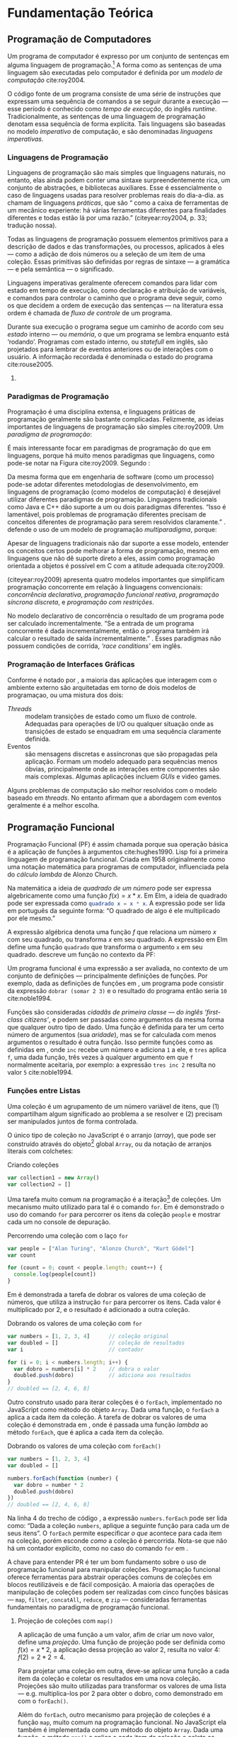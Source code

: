 # -*- ispell-local-dictionary: "portugues"; -*-
* Fundamentação Teórica

** COMMENT Teoria da Computação

   O fenômeno da computação na qual a Ciência da Computação é fundada tem suas
   raízes na teoria da computabilidade que estuda os formalismos na qual pode-se
   expressar algorítimos e seus limites (Gabbrielli, 2010).

   #+ATTR_LATEX: :options [font={\normalfont\itshape},style=nextline]
   - Máquina de Turing :: É um modelo matemático de computação que define uma
        máquina, abstrata, que manipula simbolos em uma tira de fita de acordo
        com uma tabela de regras;
   - Cálculo Lambda :: “Sistema formal que estuda funções recursivas
                       computáveis, no que se refere a teoria da
                       computabilidade”;
   - Tese de Church-Turing :: “Hipótese sobre a natureza de dispositivos
        mecânicos de cálculo, como computadores, e sobre que tipo de algoritmos
        eles podem computar”;
   - Máquina de Turing universal (MTU) :: Concepção de Turing, também conhecido
        como ‘computador com programa armazenado’ (que coloca a ‘tabela de ação’
        --- instruções para a máquina --- na mesma ‘memória’ que os dados de
        entrada) influenciou fortemente /John von Neumann/ na concepção do
        EDVAC, um dos primeiros computadores;
   - Arquitetura de von Neumman :: Primeira descrição publicada --- no artigo
        /First Draft of a Report on the EDVAC/ (Von Neumman, 1945) --- do
        desenho /(design)/ lógico de um ‘computador com programa armazenado’;

*** Notas                                                          :noexport:
    “category theory is the "foundation" for type theory. Here, I would like to
    say something stronger. Category theory is type theory. Conversely, type
    theory is category theory.” — [[https://cs.stackexchange.com/a/3256/47237][StackExchange: Uday Reddy]]

    TODO: Look up
    /Set Theory/ studies operations on mathematical sets. /Relational Algebra/
    de builds on it's concepts to define data abstractions for databases.


** COMMENT Linguagens de Programação
*** História
    Máquina de Turing.
    Arquitetura de von Neumman.
    Instruções de máquina.
    Linguagens de montagem /(Assembly)/.
    Programação imperativa.

    Cálculo Lambda e a Tese de Church-Turing.
    LISP e linguagens funcionais.
    Programação declarativa.


*** Programação Imperativa e a Máquina de Turing
    “[...] ideia de estado de um programa e a computação de um programa como
    sucessivas transformações de estados.” (Melo, 2003)

    Melo (2003) apresenta uma tipologia das linguagens de programação:

    #+ATTR_LATEX: :options [noitemsep,font={\normalfont\itshape}]
    - assertivas
      #+ATTR_LATEX: :options [noitemsep,font={\normalfont\itshape}]
      - imperativas :: C, Pascal, Fortran
      - orientadas a objetos :: C++, Smalltalk
    #+ATTR_LATEX: :options [noitemsep]
    - declarativas
      #+ATTR_LATEX: :options [noitemsep,font={\normalfont\itshape}]
      - funcionais :: LISP, ML, Miranda, Haskell
      - lógicas :: PROLOG, Godel
      - orientadas a satisfações de restrições :: Mozart/OZ, Alice


*** Programação Declarativa e o Cálculo Lambda

*** Semântica de uma Linguagem

*** Sintaxe de uma Linguagem
**** Construtos linguísticos

     “Considerando a computação de um programa como uma máquina de transformação,
     podemos distinguir dois *estados* primordiais do programa: o *estado
     inicial* — quando nenhuma transformação sobre os dados ainda foi realizada —
     e o *estado final*, após todas as transformações realizadas pelo programa.”
     (Melo, 2003, pg.84)

     “Para programas sequenciais, a computação de um programa é, na realidade,
     uma transformação sucessiva de estados.” (Melo, 2003, pg.84)

     Expressões são mecanismos para a transformação de dados, alguns dados de
     entrada são fornecidos e um resultado obtido a partir da computação deles
     (Melo, 2003, pg.84).

     Comandos atuam sobre o fluxo de controle e estados do programa (Melo, 2003,
     pg.84).

     Segundo Sebesta (2003), os critérios de avaliação da linguagem são:
     /legibilidade/, /capacidade de escrita (writability)/, /confiabilidade/, e
     /custo/.
**** Expressões
     formadas por operadores e operandos, uma expressão é qualquer código que dê
     um valor depois de sua redução (ou avaliação). “em linguagens imperativas a
     redução de uma expressão pode modificar o valor de qualquer variável através
     de \emph{efeitos colaterais}” (gabbrielli, 2010).

     “As expressões são os elementos de transformação de dados em um programa: a
     partir de valores, uma transformação é aplicada e um valor resultado é
     produzido.” (Melo, 2003, pg. 84).

     “\textelp{} quando uma expressão que contém uma aplicação de função [],
     algumas operações internas à função podem acarretar mudanças no estado do
     programa.” (Melo, 2003, pg. 89).

**** Comandos
     Ao contrário das expressões, comandos nem sempre dá um valor ao ser
     avaliado.

     #+ATTR_LATEX: :options [font={\normalfont\itshape},style=nextline]
     - Atribuição :: Valores, variáveis e armazenamento na memória.
     - Comandos de controle explícito :: Comandos que decidem o caminho de
          execução do programa, dentre os vários possíveis:
          1. comandos compostos (blocos /begin...end/, /.../, etc)
          2. comando /goto/;
          3. e outros, como /break/, /continue/, /return/, e exceções (comandos
             mais elaborados para controle de sequência).
     - Comandos Condicionais :: /if...else/, /switch...case/;
     - Comandos Iterativos :: Unbounded (/while/, /do...while/) and bounded
          iteration (/for/, /foreach/, /for...in/);
     - Programação Estruturada :: A rejeição do comando /GOTO/ (Dijkstra, 1968)
          e o surgimento do conceito de /‘paradigmas de programação’/;
     - Recursão :: Na busca por linguagens /turing-equivalentes/, a recursão
                   pode ser pensada como uma alternativa aos comandos de
                   iteração.


*** Notas                                                          :noexport:
    “Some languages are discovered and some languages are invented. Some
    languages feel like a force of nature, and others feel like they are bolted
    together in a garage.” [[https://www.youtube.com/watch?v=bmFKEewRRQg][Rob Martin - Teaching functional programming to noobs]]

    | Turing Machine    |   |   |   |   |
    |-------------------+---+---+---+---|
    | von Neumman Arch. |   |   |   |   |
    | Assembly Langs.   |   |   |   |   |
    | Lambda Calculus   |   |   |   |   |

** Programação de Computadores
   # programa de computador
   # linguagem de programação
   # -> modelo de computação
   Um programa de computador é expresso por um conjunto de sentenças em alguma
   linguagem de programação.[fn:statement] A forma como as sentenças de uma
   linguagem são executadas pelo computador é definida por um /modelo de
   computação/ cite:roy2004.

   # Um programa de computador constitui de um conjunto de sentenças em alguma
   # linguagem de programação que são executadas pelo computador.[fn:statement]
   # Uma linguagem, assim como a forma em que suas sentenças são executadas, é
   # definida por um /modelo de computação/ cite:roy2004.

   # O código fonte de programas são tradicionalmente escritos como uma série de
   # instruções que expressam uma sequencia de comandos a se seguir durante o
   # /tempo de execução/ — /runtime/ em inglês.

   # As instruções de um programa tradicionalmente expressão uma sequência de
   # comandos a se seguir durante o /tempo de execução/ — /runtime/ em inglês.

   # Programas são tradicionalmente escritos de forma que suas instruções no
   # código fonte expressam uma sequência de comandos a se seguir durante a
   # execução — esse período é conhecido como /tempo de execução/, do inglês
   # /runtime/.

   # sequência
   # tradicionalmente explícita
   # -> tempo de execução
   # -> linguagem imperativa
   O código fonte de um programa consiste de uma série de instruções que
   expressam uma sequência de comandos a se seguir durante a execução — esse
   período é conhecido como /tempo de execução/, do inglês /runtime/.
   Tradicionalmente, as sentenças de uma linguagem de programação denotam essa
   sequência de forma explícita. Tais linguagens são baseadas no modelo
   /imperativo/ de computação, e são denominadas /linguagens imperativas/.

   # Na
   # Seção [[sec:langs]] é discutida a influência do modelo imperativo na maioria
   # das linguagens de programação utilizadas atualmente.
   # denota, indica, revela, exprimi,

   # Tais linguagens são baseadas no modelo /imperativo/ de computação, e ao
   # longo dos anos elas têm sido muito influenciadas pelo modelo imperativo.

   # Expressar explicitamente uma sequência de instruções é uma característica
   # muito comum de linguagens que utilizam o modelo /imperativo/ de computação.
   # Nesse modelo as sentenças da linguagem denota uma sequência explícita de
   # instruções.

   # Durante sua execução[fn:runtime] o programa segue um caminho de acordo com
   # seu /estado/ interno — ou /memória/, o que um programa se lembra enquanto
   # está ‘rodando’. Programas com estado interno, ou /statefull/ em inglês, são
   # projetados para lembrar de eventos anteriores ou de interações com o usuário.
   # A informação recordada é denominada o estado do programa cite:rouse2005.

   # A programação de um computador é um processo que engloba conceitos e técnicas
   # para criação de programas. Antes de discutir conceitos e técnicas de
   # programação, é importante entender algumas propriedades e o comportamento do
   # que se procura construir: o programa de computador.

   # Tal comportamento é definido em termos do que o programa se lembra, sua
   # /memória/ ou /estado/, e do caminho a se seguir em tempo de execução —
   # /‘runtime’/ em inglês.

   # O comportamento de um programa muda de acordo com seu /estado/ interno — ou
   # /memória/, o que um programa se lembra enquanto está ‘rodando’. Seu estado
   # interno define o caminho a se seguir em tempo de execução — /‘runtime’/ em
   # inglês.

   # “Declarative programming is a non-imperative style of programming in which
   # programs describe their desired results without explicitly listing commands
   # or steps that must be performed.”

   # deixar isso para o final da seção sobre programação imperativa
   # Há também o modelo /declarativo/ de computação, em que programas descrevem os
   # resultados desejados sem listar explicitamente os comandos ou passos a serem
   # realizados.

   # O modelo imperativo de computação é o mais utilizado em livros acadêmicos e
   # manuais de programação. Portanto, explicações detalhadas desse modelo são
   # omitidas, e uma breve revisão histórica é dada na seção XXX. O modelo
   # declarativo é descrito na seção XXX, e as principais diferenças do modelo
   # imperativo são ressaltadas.

   # A maioria das linguagens de programação utilizam o modelo /imperativo/…

   # O programador escreve uma sequência de passos ou instruções a serem
   # executadas pelo computador.

   # O programador escreve uma /sequência/ de passos que expressão /como/ o programa
   # se comportará durante a execução.

   # deixar a relação entre programação imperativa e a arquitetura de von newman
   # para fim
   # Turing machine, von Newman machine
   # Desde o formalismo da /Máquina de Turing/ em citeyear:turing1937, 

*** Linguagens de Programação
    <<sec:langs>>

    Linguagens de programação são mais simples que linguagens naturais, no
    entanto, elas ainda podem conter uma sintaxe surpreendentemente rica, um
    conjunto de abstrações, e bibliotecas auxiliares. Esse é essencialmente o
    caso de linguagens usadas para resolver problemas reais do dia-a-dia.
    \citeauthoronline{roy2004} as chamam de linguagens /práticas/, que são
    “\textelp{} como a caixa de ferramentas de um mecânico experiente: há várias
    ferramentas diferentes para finalidades diferentes e todas estão lá por uma
    razão.” (citeyear:roy2004, p. 33; tradução nossa).

    # A maioria das linguagens utilizadas atualmente possuem várias ferramentas
    # influênciadas pelo modelo imperativo de computação.
    # Para entender o por que, é preciso entender exatamente o que o modelo
    # imperativo.
    # imperativo -> com estado
    # computador com programa armazenado -> máquina de Turing.

    # Linguagens de programação imperativas incluem sentenças para manipulação
    # de memória/estado, e para controlar o caminho que o programa deve seguir.

    Todas as linguagens de programação possuem elementos primitivos para a
    descrição de dados e das transformações, ou processos, aplicados à eles —
    como a adição de dois números ou a seleção de um item de uma coleção. Essas
    primitivas são definidas por regras de sintaxe — a gramática — e pela
    semântica — o significado.

    # dados
    # processos
    # -> sintaxe
    # -> semântica
    Linguagens imperativas geralmente oferecem comandos para lidar com estado em
    tempo de execução, como declaração e atribuição de variáveis, e comandos
    para controlar o caminho que o programa deve seguir, como os que decidem a
    ordem de execução das sentenças — na literatura essa ordem é chamada de
    /fluxo de controle/ de um programa.
    # linguagens de programação onipresentes no desenvolvimento de software em
    # larga escala.

    # -> estado
    # Começar com programas com estado /stateful/ e sem estado /stateless/.
    Durante sua execução o programa segue um caminho de acordo com seu /estado/
    interno — ou /memória/, o que um programa se lembra enquanto está ‘rodando’.
    Programas com estado interno, ou /statefull/ em inglês, são projetados para
    lembrar de eventos anteriores ou de interações com o usuário. A informação
    recordada é denominada o estado do programa cite:rouse2005.
    # Terminar com tempo de execução

    # O /estado/ da qual \citeauthoronline{edwards2009} se refere consiste das
    # informações que o programa se lembra — sua memória interna.

    # state + control flow => complexity
    # 
    # A especificação desnecessária da sequência de execução — a ordem em que as
    # coisas acontecem, e o uso indiscriminado de estado já formam apontadas
    # como algumas das principais causas de complexidade em sistemas
    # contemporâneos cite:moseley2006. Expressar explicitamente uma ordem é
    # típico do modelo /imperativo/ de programação, comum em linguagens
    # procedurais e orientadas a objetos.

    # “All programming languages have some primitive building blocks for the
    # description of data and the processes or transformations applied to them
    # (like the addition of two numbers or the selection of an item from a
    # collection). These primitives are defined by syntactic and semantic rules
    # which describe their structure and meaning respectively.” - Wikipedia:
    # [[https://en.wikipedia.org/wiki/Programming_language#Elements][Programming Languages]]

    # “This section sets the stage for the rest of the book by explaining how we
    # will present the syntax (‘grammar’) and semantics (‘meaning’) of practical
    # pro- gramming languages. With this foundation we will be ready to present
    # the first computation model of the book, namely the declarative computation
    # model.” cite:roy2004 p. 33.

**** COMMENT Modelo Imperativo de Programação
   # A execução em série delas caracteriza o modelo /imperativo/ de computação,
   # em que as sentenças de uma linguagem expressam uma sequência de instruções.
   # que podem acarretar na alteração do estado interno de um programa em
   # execução. troquei ‘operações’ por ‘comandos’

     # Passos -> comandos, atribuição
     Em linguagens de programação imperativas um programa é descrito em termos de
     comandos a serem efetuados pelo computador, de maneira semelhante ao que o
     modo imperativo em linguagens naturais expressão comandos.

     Um programador, ao utilizar uma linguagem de programação imperativa, escreve
     uma sentença que expressa um comando a ser efetuado pelo computador. Um
     interlocutor, ao utilizar uma linguagem natural, escreve uma sentença que
     expressa um comando a ser seguido pelo recipiente???

  # imperativas, onde os problemas de sequência imprevisível é inerente, como é
  # observado por \citeauthoronline{edwards2009} (citeyear:edwards2009).

     # estruturas de controle, fluxo de controle,
     # comandos, fluxo  -> programação imperativa
     /Declaração/ de variáveis e /atribuição/ de valores são dois comandos
     típicos de linguagens imperativas. Outros comandos incluem:

    - comandos de controle explícito: que decidem o caminho de execução do
      programa, dentre os vários possíveis:
      1. comando /goto/;
      2. comandos compostos (blocos /begin...end/, /.../, etc)
      3. e outros, como /break/, /continue/, /return/, e exceções (comandos
         mais elaborados para controle de sequência).
    - comandos condicionais: /if...else/, /switch...case/;
    - comandos iterativos: unbounded (/while/, /do...while/) and bounded
      iteration (/for/, /foreach/, /for...in/).

    # Linguagem natural imperativa, receita de Blackheath2016

    # abstração de comandos em procedimentos -> programação procedural
    # procedimento: constitui em uma série de passos computacionais a serem
    # efetuados.

    Motivações e Fundamentos da Programação Imperativa:

    # “Since the basic ideas of imperative programming are both conceptually
    # familiar and directly embodied in the hardware, most computer languages are
    # in the imperative style.” [[https://en.wikipedia.org/wiki/Imperative_programming][Wikipedia: Imperative Programming]]

    # A ideia de um programa representado como uma sequência de comandos remete a
    # arquitetura de von Neumman, que descreve o primeiro computador eletrônico…

    Há também o modelo /declarativo/ de computação, em que programas descrevem
    os resultados desejados sem listar explicitamente os comandos ou passos a
    serem realizados.

*** COMMENT Estilo Declarativo de Programação
    # “Why declarative programming is important” cite:roy2004 p. 113-114

    # “Stateless and stateful programming are often called declarative and
    # imperative programming, respectively. The latter terms are not quite right,
    # but tradition has kept their use.” cite:roy2004 p. 415.

    # “Stateless and stateful programming are often called declarative and
    # imperative programming, respectively. The latter terms are not quite right,
    # but tradition has kept their use.” cite:roy2004 p. 415.

   # “The real problem is that ‘declarative’ is not an absolute property, but a
   # matter of degree.” \cite[p. 415]{roy2004}. Fortran é declarativo, já que
   # permite o uso de expressões aritméticas… “linguagens têm se tornadas mais
   # declarativas ao longo dos anos”.

   # A principal diferença entre o modelo declarativo e o imperativo é que nesse o
   # controle da ordem de computações é explícito na linguagem.

   # A enfase no controle explícito da ordem de computações distingue uma
   # linguagem imperativa de uma linguagem declarativa de programação.

   # “The emphasis on explicit control flow distinguishes an imperative
   # programming language from a declarative programming language.” — Wikipedia:
   # [[https://en.wikipedia.org/wiki/Control_flow][Control Flow]].

   # “The language Fortran, developed in the late 1950's, was the
   # first mainstream language that allowed writing arithmetic expressions in a
   # syntax that resembles mathematical notation [13]. Compared to assembly
   # language this is definitely declarative!”

*** Paradigmas de Programação
    # rejeição do goto -> programação estruturada.
    # surgimento da ideia de ‘paradigmas de programação’ fonte??

    # programação orientada a objetos.   

   Programação é uma disciplina extensa, e linguagens práticas de programação
   geralmente são bastante complicadas. Felizmente, as ideias importantes de
   linguagens de programação são simples cite:roy2009. Um /paradigma de
   programação/:

   #+BEGIN_EXPORT latex
   \begin{citacao}
     \textelp{} é uma abordagem para a programação de um computador baseada em uma
     teoria matemática ou um conjunto coerente de princípios. \cite[p.~10; tradução
     nossa]{roy2009}
   \end{citacao}
   #+END_EXPORT

   #   Um paradigma é um conjunto de conceitos de programação…
   #
   #   Um modelo de programação compreende um conjunto de conceitos organizados de
   #   forma integrada.
   #
   #   “Each paradigm supports a set of concepts that makes it the best for a
   #   certain kind of problem.”

   É mais interessante focar em paradigmas de programação do que em linguagens,
   porque há muito menos paradigmas que linguagens, como pode-se notar na Figura
   \ref{img:LangsParadigmsConcepts} cite:roy2009. Segundo
   \citeauthoronline{roy2009}:

   #+BEGIN_EXPORT latex
   \begin{citacao}
     Os conceitos são os elementos primitivos básicos usados para construir os
     paradigmas. Muitas vezes dois paradigmas que parecem muitos diferentes (por
     exemplo, programação funcional e programação orientada a objetos) diferem por
     apenas um conceito. \cite[p.~13; tradução nossa]{roy2009}
   \end{citacao}
   #+END_EXPORT

   #+BEGIN_EXPORT latex
   \begin{figure}[htb]
     \centering
     \caption{
       \label{img:LangsParadigmsConcepts}
       Linguagens, paradigmas, e conceitos de programação.
     }
     \includegraphics[width=12cm]{./img/VanRoy2009_languages_paradigms_and_concepts.jpeg}
     \legend{Fonte: \citeauthor{roy2009}, \citeyear{roy2009}, p.~12.}
   \end{figure}
   #+END_EXPORT

   # “Just as software engineering (as a process) is defined by differing
   # methodologies, so the programming languages (as models of computation) are
   # defined by differing paradigms.” ([[https://en.wikipedia.org/wiki/Programming_paradigm][Wikipedia]]).

   Da mesma forma que em engenharia de software (como um processo) pode-se
   adotar diferentes metodologias de desenvolvimento, em linguagens de
   programação (como modelos de computação) é desejável utilizar diferentes
   paradigmas de programação. Linguagens tradicionais como Java e C++ dão
   suporte a um ou dois paradigmas diferentes. “Isso é lamentável, pois
   problemas de programação diferentes precisam de conceitos diferentes de
   programação para serem resolvidos claramente.” \cite[p. 10]{roy2009}.
   \citeauthoronline{roy2009} defende o uso de um modelo de programação
   /multiparadigma/, porque:

   #+BEGIN_EXPORT latex
   \begin{citacao}
     Idealmente, uma linguagem deveria dar suporte a vários conceitos de forma bem
     integrada, para que o programador possa escolher os conceitos certos sempre
     que forem necessários, sem que um complique o outro. (\citeyear{roy2009},
     p.~10; tradução nossa)
   \end{citacao}
   #+END_EXPORT

   Apesar de linguagens tradicionais não dar suporte a esse modelo, entender os
   conceitos certos pode melhorar a forma de programação, mesmo em linguagens
   que não dê suporte direto a eles, assim como programação orientada a objetos
   é possível em C com a atitude adequada cite:roy2009.

   \citeauthoronline{roy2009} (citeyear:roy2009) apresenta quatro modelos
   importantes que simplificam programação concorrente em relação à linguagens
   convencionais: /concorrência declarativa/, /programação funcional reativa/,
   /programação síncrona discreta/, e /programação com restrições/.

   No modelo declarativo de concorrência o resultado de um programa pode ser
   calculado incrementalmente. “Se a entrada de um programa concorrente é dada
   incrementalmente, então o programa também irá calcular o resultado de saída
   incrementalmente.” \cite[p.~238; tradução nossa]{roy2004}. Esses paradigmas
   não possuem condições de corrida, /‘race conditions’/ em inglês.

#   \citeonline{roy2009} apresenta quatro paradigmas importantes de programação
#   concorrente (que não possuem não-determinismo observável).

#   Comentar mudança de paradigma (/paradigm shifting/).

 #  \citeonline{roy2009} mostra duas propriedades importantes dos paradigmas: se
 #  eles possuem ou não /não-determinismo observável/ e o quanto eles dão suporte
 #  a /estado/.

*** Programação de Interfaces Gráficas
    # Programação Concorrente
    # “The real world is concurrent: it consists of activities that evolve
    # independently.” \cite[p.~25; tradução nossa]{roy2009}

    # “We would like our program to have several independent activities, each of
    # which executes at its own pace. This is called concurrency. There should be
    # no interference between the activities, unless the programmer decides that
    # they need to communicate. This is how the real world works outside of the
    # system. We would like to be able to do this inside the system as well.”
    # \cite[p. 16-17]{roy2004}.

    # “What happens if an operation tries to use a variable that is not yet bound?
    # From a purely aesthetic point of view, it would be nice if the operation
    # would simply wait. Perhaps some other thread will bind the variable, and
    # then the operation can continue. This civilized behavior is known as
    # /dataflow/.” \cite[p. 17]{roy2004}.

    # “Concurrency is essential for programs that interact with their environment,
    # e.g., for agents, GUI programming, OS interaction, and so forth.”
    # cite:roy2009.

    # “Concurrency also lets a program be organized into parts that execute
    # independently and interact only when needed, i.e., client/server and
    # producer/consumer programs. This is an important software engineering
    # property.” \cite[p.~237; tradução nossa]{roy2004}

    # “Concurrent programming is much easier with the declarative concurrent
    # paradigm, in which all programs are deterministic.”
    # \cite[p.~14; tradução nossa]{roy2009}

    # “Discrete synchronous programming is best for reactive problems, i.e.,
    # problems that consist of reactions to sequences of external events.”
    # \cite[p.~10; tradução nossa]{roy2009}

    # Paradigm summaries ([[https://en.wikipedia.org/wiki/Comparison_of_multi-paradigm_programming_languages][Wikipedia]]):
    # - /Concurrent Programming/: have language constructs for concurrency, these
    #   may involve multi-threading, support for distributed computing, message
    #   passing, shared resources (including shared memory), or futures;
    #   - /Actor Programming/: concurrent computation with actors that make local
    #     decisions in response to the environment (capable of selfish or
    #     competitive behavior);
    # - /Dataflow Programming/: forced recalculation of formulas when data values
    #   change (e.g. spreadsheets);
    # - /Declarative programming/: describes actions (e.g. HTML describes a page
    #   but not how to actually display it);
    # - /Functional programming/: uses evaluation of mathematical functions and
    #   avoids state and mutable data;
    # - /Imperative programming/: explicit statements that change a program state;

    Conforme é notado por \citeonline{blackheath2016}, a maioria das aplicações
    que interagem com o ambiente externo são arquitetadas em torno de dois
    modelos de programaçao, ou uma mistura dos dois:

    - /Threads/ :: modelam transições de estado como um fluxo de controle.
                   Adequadas para operações de I/O ou qualquer situação onde as
                   transições de estado se enquadram em uma sequência claramente
                   definida.
    - Eventos :: são mensagens discretas e assíncronas que são propagadas pela
                 aplicação. Formam um modelo adequado para sequências menos
                 óbvias, principalmente onde as interações entre componentes são
                 mais complexas. Algumas aplicações incluem /GUIs/ e video
                 games.

    Alguns problemas de computação são melhor resolvidos com o modelo baseado
    em /threads/. No entanto \citeonline{blackheath2016} afirmam que a
    abordagem com eventos geralmente é a melhor escolha.

    # “Threads allow you to express sequence; events allow you to express
    # dependency. In different situations, both are needed. A lot of problems come
    # from trying to express dependency with threads, or sequences with events.”
    # \cite[p. 16]{blackheath2016}

    #  Destacamos (entre eles, destacam-se o) /gerenciamento de partes
    #  independentes/ (concorrência) e controle de estado em programas de
    #  computador. Em interfaces gráficas a coordenação apropriada das partes — por
    #  exemplo, usuário e tela do computador —
    #

     # - memory leaks: forgot to unregister from event, ops;
     # - race conditions;
     # - callback hell;
     # - complex state machines: where does my code goes next?
     # - disjointed error handling: error handling on five difference places;

     # evento é um momento em que uma interação acontece

  # Uma das dificuldades no desenvolvimento de interfaces gráficas é o /design/ de
  # interações, um dos objetos de pesquisa da área interdisciplinar de Interação
  # Humano-computador — IHC, que estuda fatores humanos, ciência cognitiva, e
  # ergonomia de interfaces cite:myers1994. Embora sejam aspectos muito
  # importantes, eles não nos concernem.

  # O avanço da tecnologia permite formas inovadores de interação — p. ex.,
  # /Kinect/. Consequentemente, as aplicações modernas estão cada vez mais
  # interativas e complexas.

    # A criação de objetos na maioria das linguagens se dão através de classes
    # construtoras. Em JavaScript a criação de objetos se dá através da extensão
    # de protótipos.

*** COMMENT Programação Orientada a Eventos
    “When designing a software system, it is common to encounter the same
    problems over and over again. The design pattern approach explicitly
    recognizes this and proposes solutions to these problems. A design pattern
    is a technique that solves one of these common problems.” cite:roy2004 p. 540.

    \citeonline{blackheath2016} relatam que antes da descrição do /Observer
    Pattern/ cite:gamma1995, caso fosse desejado propagar um valor de uma parte
    do código a outra, era necessário chamar todos os lugares onde tal valor ia
    ser usado. Os autores explicam que os /produtores/ — partes que propagam
    valores — tinham uma dependência em seus /consumidores/ — partes que
    precisam dos valores. Como pode ser observado em
    \ref{code:producerDependsOnConsumer}, a caixa de verificação
    ~AcordoDeTermos~ possui uma dependência no ~botaoCadastrar~, que precisa ser
    desabilitado se a caixa de verificação não estiver marcada.

    #+label: code:producerDependsOnConsumer
    #+caption: Produtor de dados que depende do consumidor
    #+BEGIN_SRC js
    class AcordoDeTermos {                       // produtor de dados
      propagarEstado() {
        var termoAceito = this.estaMarcado()
        botaoCadastrar.setEnabled(termoAceito)   // consumidor
      }
    }
    #+END_SRC

    Caso seja necessário adicionar um novo consumidor ao evento, também é
    preciso fazer o produtor chamar o consumidor, como pode ser notado em
    \ref{code:addingConsumer}. Reutilizar uma parte do código que produz eventos
    é um pouco trabalhoso, por estar interligada ao resto do programa — como
    acontece com a caixa de verificação ~AcordoDeTermos~.
    \citeauthoronline{blackheath2016} ressaltam que “a ideia de uma caixa de
    listagem como um componente de software reutilizável não funciona muito bem
    se ela precisa saber com antecedência quais são seus consumidores”
    (\citeyear{blackheath2016}, pg. 7, tradução nossa).

    #+label: code:addingConsumer
    #+caption: Adicionando um novo consumidor
    #+BEGIN_SRC js
    class AcordoDeTermos {                       // produtor de dados
      propagarEstado() {
        var termoAceito = this.estaMarcado()
        botaoCadastrar.setEnabled(termoAceito)
        formCadastro.setValid(termoAceito)       // novo consumidor
      }
    }
    #+END_SRC
 
    O /Observer Pattern/ permite que algum evento de interesse possa ser
    /observado/. Um consumidor pode ser registrado com o produtor, e a partir de
    então passa a ser chamado de volta[fn:callbackOrigin] sempre que um evento
    ocorrer. Para interromper a observação, o registro do consumidor com o
    produtor pode ser removido cite:blackheath2016.

    # descrever correspondência entre os padrões Observer e Iterator
    # https://www.youtube.com/watch?v=dwP1TNXE6fc
    # https://www.youtube.com/watch?v=yEeDbHvg1vQ

**** Anotações                                                     :noexport:
   #+caption: Consumidor verifica produtor periodicamente
   #+BEGIN_SRC js
   class FormPesquisarPassagem {
     constructor() {
       this.form = document.getElementById("formPesquisarPassagem")
       this.campoDataPartida = this.form.elements["dataPartida"]
       this.campoDataRetorno = this.form.elements["dataRetorno"]
       this.botaoPesquisar   = this.form.elements["pesquisar"]

       // periodicamente o consumidor verifica os produtores por valores
       // atualizados
       window.setInterval(this.atualizar, 1000)
     }

     atualizar() {
       // pega os valores atuais para as datas
       var dataDePartida = this.campoDataPartida.value
       var dataDeRetorno = this.campoDataRetorno.value

       // se a data de partida for posterior a data de retorno
       if (dataDePartida > dataDeRetorno) {
         this.botaoPesquisar.disabled = true // desabilita o botão de pesquisar
       }
     }
   }
   #+END_SRC

   #+BEGIN_SRC js
   class FormCadastro {
     constructor() {
       this.form = document.getElementById("cadastro")
       this.campoDataNascimento = this.form.elements["dataNascimento"]
       this.botaoCadastrar      = this.form.elements["cadastrar"]

       // periodicamente o consumidor verifica o produtor por valores atualizados
       window.setInterval(this.atualizar, 1000)
     }

     atualizar() {
       // pega o valor atual para a data de nascimento
       var dataNascimento = this.campoDataNascimento.value

       // se idade for menor de 18 anos
       if (this.maiorDe18(dataNascimento)) {
         this.botaoCadastrar.disabled = true // desabilita o botão de cadastrar
       }
     }

     maiorDe18(dataNascimento) {/*...*/}
   }
   #+END_SRC

   #+caption: Adicionando 
   #+BEGIN_SRC js
   class FormCadastro {
     constructor() {
       this.campoEmail     = new TextField("email")
       this.mensagemDeErro = new FormFieldError()

       // periodicamente atualiza o formulário
       window.setInterval(this.atualizar, 1000)
     }

     atualizar() {
       var email = this.campoEmail.value // pega o valor do campo de email

       if (this.validarEmail(email) === false) { // caso o email seja inválido
         showFormFieldError(email) // propaga o valor de 'email' para o componente
                                   // que mostra o erro na tela
       }
     }

     validarEmail(email) {/*...*/}
   }

   showFormFieldError(value) {
     window.alert("O valor " + value + " é inválido.")
   }

   #+END_SRC

*** COMMENT Anotações
   # Apresentar a definição de “paradigma de programação”.
   # Falar sobre o trabalho do Peter Van Roy, Paradigms for Dummies de 2009.
   # FAZER: enumerar os conceitos necessários para programação de IGdU.
   # Explicar os conceitos básicos de programação, como apresentados por Van Roy.
   # FAZER: decidir onde trocar o termo “paradigma” por “modelo”
   # Apresentar os paradigmas que incorporam os conceitos explicados.
   # TALVEZ eu devesse explicar tudo da forma comum, e deixar esta linha de
   # raciocínio para as considerações finais. Isso vai permitir que o texto
   # fique coeso, com referencial teórico enchugado. Vou precisar apenas citar
   # os trabalhos que apontam para os paradigmas de interesse.

    “Note que todos esses aspectos relacionados à avaliação das expressões devem
    ser conhecidos pelo programador para o uso adequado da linguagem.” (Melo,
    2003, pg. 90).

    “Abstração é o princípio pelo qual nos concentramos nos aspectos essenciais
    de um problema em vez de seus detalhes.” (Melo, 2003, pg. 103).

    “[…] encapsulamento foi inicialmente definido por D. Parnas [30]. […]
    reutilização pode ser vista em [47].” (Melo, 2003, pg. 124).

    “[…] parametrização Goguen em [21].” (Melo, 2003, pg. 124).

    “We could say that all programs are fundamentally state machines. But code
    written in a traditional state-machine style tends to be unreadable and
    brittle. […]. It also tends to be extremely efficient, which is the usual
    excuse for using this style.” — cite:blackheath2016

    “We argue that all programs are state machines, and state machines are
    inherently difficult to reason about, and this is why programming is
    difficult.” — cite:blackheath2016

**** Quotes
     “More is not better (or worse) than less, just different.” — The paradigm
     paradox (Van Roy, 2009). Probably talking about expressiveness.

**** Imperative Programming
***** Procedures
      “Procedural abstraction. Any statement can be made into a procedure by
      putting it inside a procedure declaration. This is called procedural
      abstrac- tion. We also say that the statement is abstracted into a
      procedure.” — cite:roy2004 pg. 61
      “free identifiers” + “static scoping”.

      “Procedural abstraction and static scoping together form one of the most
      powerful tools presented in this book.” — cite:roy2004 pg. 

** Programação Funcional
   Programação Funcional (PF) é assim chamada porque sua operação básica é a
   aplicação de funções à argumentos cite:hughes1990. Lisp foi a primeira
   linguagem de programação funcional. Criada em 1958 originalmente como uma
   notação matemática para programas de computador, influenciada pela do
   /cálculo lambda/ de Alonzo Church.

   Na matemática a ideia de /quadrado de um número/ pode ser expressa
   algebricamente como uma função $f(x)=x*x$. Em Elm, a ideia de quadrado
   pode ser expressada como \mintinline{elm}{quadrado x = x * x}. A expressão
   pode ser lida em português da seguinte forma: “O quadrado de algo é ele
   multiplicado por ele mesmo.”

   A expressão algébrica denota uma função $f$ que relaciona um número $x$ com
   seu quadrado, ou transforma $x$ em seu quadrado. A expressão em Elm define
   uma função ~quadrado~ que transforma o argumento ~x~ em seu quadrado.
   \citeauthoronline{roy2009} descreve um função no contexto da PF:

   #+BEGIN_EXPORT latex
   \begin{citacao}
     Functions are mathematical functions: when called with the same arguments,
     they always give the same results. Functions do not change. In the real world,
     things are different. There are few real-world entities that have the timeless
     behavior of functions. Organisms grow and learn. When the same stimulus is
     given to an organism at different times, the reaction will usually be
     different. \cite[p. 26]{roy2009}
   \end{citacao}
   #+END_EXPORT

   Um programa funcional é uma expressão a ser avaliada, no contexto de um
   conjunto de definições — principalmente definições de funções. Por exemplo,
   dada as definições de funções em \ref{code:programfnDefinitions}, um programa
   pode consistir da expressão ~dobrar (somar 2 3)~ e o resultado do programa
   então seria ~10~ cite:noble1994.

   #+BEGIN_EXPORT latex
   \begin{listing}[H]
     \centering
     \caption{\label{code:programfnDefinitions}Definição das funções \texttt{somar}
       e \texttt{dobrar}.}
     \begin{minted}[
       baselinestretch=1.2,
       linenos=false,
       mathescape]
       {elm}
       somar x y = x + y
       dobrar z = 2 * z
     \end{minted}
     \legend{Fonte: Adaptado de \citeauthoronline{noble1994} (\citeyear{noble1994}).}
   \end{listing}
   #+END_EXPORT

   Funções são consideradas /cidadãs de primeira classe — do inglês ‘first-class
   citizens’/, e podem ser passadas como argumentos da mesma forma que qualquer
   outro tipo de dado. Uma função é definida para ter um certo número de
   argumentos (sua /aridade/), mas se for calculada com menos argumentos o
   resultado é outra função. Isso permite funções como as definidas em
   \ref{code:currying}, onde ~inc~ recebe um número e adiciona ~1~ a ele, e
   ~tres~ aplica ~f~, uma dada função, três vezes à qualquer argumento em que
   ~f~ normalmente aceitaria, por exemplo: a expressão ~tres inc 2~ resulta no
   valor ~5~ cite:noble1994.

   #+BEGIN_EXPORT latex
   \begin{listing}[H]
     \centering
     \caption{\label{code:currying}\emph{Currying}.}
     \begin{minted}[
       linenos=false]
       {elm}
       inc = somar 1
       tres f = f >> f >> f >>
     \end{minted}
     \legend{Fonte: Adaptado de \citeauthoronline{noble1994} (\citeyear{noble1994}).}
   \end{listing}
   #+END_EXPORT

   # Noble investiga soluções de entrada e saída (I/O) para linguagens funcionais
   # usando estudos de caso.
#   “Historically, functional languages have been viewed as slow to execute and
#   memory-hungry. In recent years they have begun to catch up with imperative
#   languages in terms of execution speed and memory usage and it is hoped that
#   we will continue to see improvement.” cite:noble1994 pg. 3.
#
#   “Graphical user interfaces have been in use for many years now and are
#   considered normal or even expected in computer systems from home micros to
#   workstations. If the benefits of func- tional languages are to be used in the
#   \real world" then it must be possible for the programmer to provide the user
#   with the interface that he or she would best be able to use.” cite:noble1994
#   pg. 3.
#
#   Escrever sobre /funções de ordem superior/
   # “Higher-order programming is the collection of programming techniques that
   # be- come available when using procedure values in programs. Procedure values
   # are also known as lexically-scoped closures. The term higher-order comes from
   # the concept of order of a procedure. A procedure all of whose arguments are
   # not pro- cedures is of order zero.” cite:roy2004 180.
#
#   Escrever sobre funções /lambda/

*** Funções entre Listas
    Uma coleção é um agrupamento de um número variável de itens, que (1)
    compartilham algum significado ao problema a se resolver e (2) precisam ser
    manipulados juntos de forma controlada.

    O único tipo de coleção no JavaScript é o arranjo (/array/), que pode ser
    construído através do objeto[fn:prototypes] global ~Array~, ou da notação
    de arranjos literais com colchetes:

    #+caption: Criando coleções
    #+BEGIN_SRC js
    var collection1 = new Array()
    var collection2 = []
    #+END_SRC

    Uma tarefa muito comum na programação é a iteração[fn:iteration] de
    coleções. Um mecanismo muito utilizado para tal é o comando ~for~. Em
    \ref{code:forLoopTraverse} é demonstrado o uso do comando ~for~ para
    percorrer os itens da coleção ~people~ e mostrar cada um no console de
    depuração.

    #+caption: Percorrendo uma coleção com o laço ~for~
    #+label: code:forLoopTraverse
    #+BEGIN_SRC js
    var people = ["Alan Turing", "Alonzo Church", "Kurt Gödel"]
    var count

    for (count = 0; count < people.length; count++) {
      console.log(people[count])
    }
    #+END_SRC

    Em \ref{code:forLoopDoubleNumbers} é demonstrada a tarefa de dobrar os
    valores de uma coleção de números, que utiliza a instrução ~for~ para
    percorrer os itens. Cada valor é multiplicado por 2, e o resultado é
    adicionado a outra coleção.

    #+label: code:forLoopDoubleNumbers
    #+caption: Dobrando os valores de uma coleção com ~for~
    #+BEGIN_SRC js
    var numbers = [1, 2, 3, 4]      // coleção original
    var doubled = []                // coleção de resultados
    var i                           // contador

    for (i = 0; i < numbers.length; i++) {
      var dobro = numbers[i] * 2    // dobra o valor
      doubled.push(dobro)           // adiciona aos resultados
    }
    // doubled == [2, 4, 6, 8]
    #+END_SRC

    Outro construto usado para iterar coleções é o ~forEach~, implementado no
    JavaScript como método do objeto ~Array~. Dada uma função, o ~forEach~ a
    aplica a cada item da coleção. A tarefa de dobrar os valores de uma coleção
    é demonstrada em \ref{code:forEachDoubleNumbers}, onde é passada uma função
    /lambda/ ao método ~forEach~, que é aplica a cada item da
    coleção.

    #+label: code:forEachDoubleNumbers
    #+caption: Dobrando os valores de uma coleção com ~forEach()~
    #+BEGIN_SRC js
    var numbers = [1, 2, 3, 4]
    var doubled = []

    numbers.forEach(function (number) {
      var dobro = number * 2
      doubled.push(dobro)
    })
    // doubled == [2, 4, 6, 8]
    #+END_SRC

    Na linha 4 do trecho de código \ref{code:forEachDoubleNumbers}, a expressão
    ~numbers.forEach~ pode ser lida como: “Dada a coleção ~numbers~, aplique a
    seguinte função para cada um de seus itens”. O ~forEach~ permite
    especificar /o que/ acontece para cada item na coleção, porém esconde
    /como/ a coleção é percorrida. Nota-se que não há um contador explícito,
    como no caso do comando ~for~ em \ref{code:forLoopDoubleNumbers}.

    A chave para entender PR é ter um bom fundamento sobre o uso de programação
    funcional para manipular coleções. Programação funcional oferece ferramentas
    para abstrair operações comuns de coleções em blocos reutilizáveis e de
    fácil composição. A maioria das operações de manipulação de coleções podem
    ser realizadas com cinco funções básicas — ~map~, ~filter~, ~concatAll~,
    ~reduce~, e ~zip~ — consideradas ferramentas fundamentais no paradigma de
    programação funcional.

**** Projeção de coleções com ~map()~
     A aplicação de uma função a um valor, afim de criar um novo valor, define
     uma /projeção/. Uma função de projeção pode ser definida como $f(x)=x*2$,
     a aplicação dessa projeção ao valor $2$, resulta no valor $4$:
     $f(2)=2*2=4$.

     Para projetar uma coleção em outra, deve-se aplicar uma
     função a cada item da coleção e coletar os resultados em uma nova coleção.
     Projeções são muito utilizadas para transformar os valores de uma lista —
     e.g. multiplica-los por 2 para obter o dobro, como demonstrado em
     \ref{code:forEachDoubleNumbers} com o ~forEach()~.

     Além do ~forEach~, outro mecanismo para projeção de coleções é a função
     ~map~, muito comum na programação funcional. No JavaScript ela também é
     implementada como um método do objeto ~Array~. Dada uma função, o método
     ~map()~ a aplica a cada item da coleção e coleta os resultados em uma nova
     coleção, que é retornada no final da operação. Em
     \ref{code:mapDoubleNumbers} o método ~map()~ é usado para demonstrar a
     projeção de uma coleção de números inteiros — a mesma projeção feita em
     \ref{code:forEachDoubleNumbers} com o método ~forEach~.

     #+label: code:mapDoubleNumbers
     #+caption: Dobrando os valores de uma coleção com ~map()~
     #+BEGIN_SRC js
     var numbers = [1, 2, 3, 4]
     var doubled = []

     doubled = numbers.map(function (numbers) {
       return number * 2
     })
     // doubled == [2, 4, 6, 8]
     #+END_SRC

     Nota-se que a função ~map~ permite especificar /que/ projeção aplicar a
     uma coleção, mas oculta /como/ a operação acontece.

***** Notas                                                        :noexport:
      [[http://www.pontov.com.br/site/arquitetura/54-matematica-e-fisica/238-matrizes-e-transformacoes-parte-1][Transformação de matrizes]].
****** How -> What
       Trocar sentenças que explicam /como/ as operações de transformação
       funcionam por sentenças que definem /o que/ elas são. E talvez
       esclarecer os objetivos da aplicação delas a coleções.

**** Seleção de itens de coleções com ~filter()~
     Assim como projetar coleções, filtrar coleções é uma operação muito comum.
     Para filtrar uma coleção, aplica-se um teste para cada item da coleção, e
     os que passam no teste são coletados em uma nova coleção.

     #+caption: Filtrando uma coleção
     #+label: code:filterEvenOdd
     #+BEGIN_SRC js
     var numeros = [0, 1, 2, 3, 4, 5, 6, 7, 8, 9]

     var pares   = numeros.filter(num => num % 2 == 0) // filtra os números pares
     var impares = numeros.filter(num => num % 2 != 0) // filtra os números ímpares

     // pares   = [0, 2, 4, 6, 8]
     // impares = [1, 3, 5, 7, 9]
     #+END_SRC

     Da mesma forma que ~map()~, ~filter()~ permite expressar /que/ valores são
     desejados, sem exigir que se especifique /como/ coletá-los.

**** Nivelamento de coleções com ~concatAll()~
     Concatena várias listas em uma única lista, ou seja, transforma uma
     coleção de coleções em uma única coleção.

     #+caption: Nivelando uma coleção
     #+BEGIN_SRC js
     var lista = [[1, 3, 5, 7], [2, 4]]

     var listaNivelada = lista.concatAll()

     // listaNivelada = [1, 3, 5, 7, 2, 4]
     #+END_SRC

     Vale observar que a função ~contatAll()~ espera que cada item da coleção
     também seja uma coleção.

***** Anotações                                                    :noexport:
      Other names for ~concatAll~:
      - flattenDeep ([[https://lodash.com/docs/4.17.4#flattenDeep][lodash]]);
      - concat ([[http://package.elm-lang.org/packages/elm-lang/core/5.1.1/List#concat][elm]]);

**** Redução de coleções com ~reduce()~
     Reduz uma lista a um valor

     #+caption: Somar uma lista de números com ~reduce()~
     #+BEGIN_SRC js
     function somar (total, valor) {
       return total + valor
     }

     let nums = [1, 2, 3]

     let resultado = nums.reduce(somar, 0)

     /* 0: segundo argumento de reduce
        1: primeiro item da coleção
        somar(0, 1) -> 1
                 somar(1, 2) -> 3
                          somar(3, 3) -> 6️
     */
     #+END_SRC


     #+caption: Procurar o maior número com ~reduce()~
     #+BEGIN_SRC js
     let numeros = [2, 3, 1, 4, 5]

     let qualEhMaior = (maior, atual) => {
       if (maior > atual) {
         return maior
       } else {
         return atual
       }
     }

     let resultado = numeros.reduce(qualEhMaior)

     // resultado == 5
     #+END_SRC

     #+caption: Aplicações de ~qualEhMaior()~ com pela função ~reduce()~
     #+BEGIN_SRC js
     /*
      qualEhMaior(2, 3) -> 3
               qualEhMaior(3, 1) -> 3
                        qualEhMaior(3, 4) -> 4
                                 qualEhMaior(4, 5) -> 5
     */
     #+END_SRC

***** Notas                                                        :noexport:
      #+BEGIN_SRC js
      // abstraindo o comando if...else em uma função 'se'
      function se (teste, v, f) {
        if (teste()) {
          return v;
        } else {
          return f;
        }
      }

      var maior = numeros.reduce((acum, atual) => {
        se(acum > )
      })

      #+END_SRC

**** Agrupando os itens de uma coleção com ~zip()~
     Combina os itens de várias listas, um a um.

     #+caption: ~zip()~
     #+BEGIN_SRC js
     var listas = [[1, 4],
                   [2, 5],
                   [3, 6]]

     var l2 = zip(listas)

     // l2 = [[1, 2, 3],
     //       [4, 5, 6]]
     #+END_SRC

     #+caption: ~zip()~
     #+BEGIN_SRC js
     var listas = [['we', 'are'],
                   [1111, 22222],
                   [true, false]]

     var ls = zip(listas)

     // ls = [[ 'we',  1111,  true],
     //       ['are', 22222, false]]
     #+END_SRC


*** COMMENT Funções /Lambda/

**** Notas                                                         :noexport:
     “Some like it, others hate it and many are afraid of the lambda operator.
     The lambda operator or lambda function is a way to create small anonymous
     functions, i.e. functions without a name. These functions are throw-away
     functions, i.e. they are just needed where they have been created. Lambda
     functions are mainly used in combination with the functions filter(), map()
     and reduce(). The lambda feature was added to Python due to the demand from
     Lisp programmers.” — [[http://www.python-course.eu/python3_lambda.php][Python 3: Lambda, filter, reduce and map]]

     Functional programming : practice and theory, Bruce J MacLennan 1990

*** Composição de Funções
    Em \ref{code:compositionEven} é demonstrado como problemas podem ser
    abstraídos em funções. Nota-se também a composição de funções,
    ~nao(ehPar(num))~, que pode ser usada para escrever código mais expressivo
    e legível.

    #+label: code:compositionEven
    #+caption: Abstração dos testes como funções
    #+BEGIN_SRC js
     function ehPar(x) {
       return (x % 2 == 0)
     }

     var pares   = numeros.filter(ehPar)                    // filtra os que são pares
     var impares = numeros.filter(x => !ehPar(x))           // filtra os que NÃO são pares
    #+END_SRC

    #+caption: Definição de ~ehImpar()~ em termos de ~ehPar~
    #+BEGIN_SRC js
    function ehImpar (x) {                 // definida em termos de 'ehPar'
      return !ehPar(x)                     // se não é par é impar
    }

    var pares   = numeros.filter(ehPar)
    var impares = numeros.filter(ehImpar)
    #+END_SRC

    #+caption: /Currying/ de funções
    #+BEGIN_SRC js
    function ehPar(n) {
      return n % 2 == 0
    }
    // Talvez explicar conceito de 'currying' de funções!?
    // Função que nega um valor
    // true -> false
    // false -> true
    function naoFn(fn) {
      return num => !fn(num)
    }

    numeros.filter(nao(ehPar))
    #+END_SRC

    Linguagens que interligam comportamento e dados geralmente não oferecem
    mecanismos para facilitar a composição de funções.

*** Porque Programação Funcional é Relevante
    Muitas das vezes as características e vantagens da programação funcional são
    resumidas com declarações do tipo ‘programas funcionais não contêm
    atribuições’, ‘não contêm efeitos colaterais’, e ‘não necessitam preescrever
    o fluxo de controle’. Programação estruturada também já foi abordada de
    forma similar: ‘programas estruturados não possuem \texttt{goto}’, ‘blocos
    não possuem múltiplos pontos de entrada e saída’. Essa analogia é feita por
    \citeauthoronline{hughes1990} em /Why Functinal Programming Matters/
    (\citeyear{hughes1990}).

    \citeauthoronline{hughes1990} comenta que “essas ‘vantagens’ da programação
    estruturada são muito semelhantes em espírito as ‘vantagens’ da programação
    funcional” (citeyear:hughes1990, p. 3). O autor afirma que embora essas
    propriedades de programas estruturados sejam úteis, elas não vão ao cerne da
    questão. Segundo o autor, “a diferença mais importante entre programas
    estruturados e não-estruturados é que programas estruturados são projetados
    de maneira modular”.

    Modularidade é a chave para programação eficaz, no entanto ela é mais do
    que separar um programa em módulos. \citeauthoronline{hughes1990} argumenta
    que “a capacidade de se decompor um problema em partes depende diretamente
    da capacidade de unir soluções” (citeyear:hughes1990, pg. 22). Hughes
    apresenta dois mecanismos fornecidos por linguagens funcionais: /funções de
    ordem superior/ e /avaliação preguiçosa/. Estas /ligas/, como são chamadas
    pelo autor, podem contribuir significativamente para a modularização de
    programas:

    #+BEGIN_EXPORT latex
    \begin{citacao}
      Usando estas ligas pode-se modularizar programas de formas novas e úteis, e
      nós mostramos vários exemplos disso. Módulos menores e mais genéricos podem
      ser reutilizados mais largamente, aliviando programação posterior. Isso
      explica porque programas funcionais são menores e mais fáceis de escrever do
      que os convencionais. \cite[p.~22; tradução nossa]{hughes1990}
    \end{citacao}
    #+END_EXPORT
    # Original em inglês: “Using these glues one can modularize programs in new
    # and useful ways, and we’ve shown several examples of this. Smaller and
    # more general modules can be reused more widely, easing subsequent
    # programming. This explains why functional programs are so much smaller
    # and easier to write than conventional ones.”

*** COMMENT Motivações
    Fluxo de controle e estado compartilhado são fontes de complexidade
    cite:moseley2006.

    Imperativo vs declarativo.

    Transparência referencial.

    Composicionalidade.
    Semântica denotacional.

    “An important tenet of denotational semantics is that semantics should be
    compositional: the denotation of a program phrase should be built out of the
    denotations of its subphrases.” - [[https://en.wikipedia.org/wiki/Denotational_semantics][Wikipedia: Denotational semantics]]

    “An important aspect of denotational semantics of programming languages is
    compositionality, by which the denotation of a program is constructed from
    denotations of its parts. For example, consider the expression ‘7 + 4’.
    Compositionality in this case is to provide a meaning for ‘7 + 4’ in terms
    of the meanings of ‘7’, ‘4’ and ‘+’.” - Wikipedia: Denotational semantics

    - /princípio da composicionalidade[fn:compositionality]/ :: é o princípio de
         que o significa de uma expressão complexa é determinado pelos
         significados de suas expressões constituintes e das regras usadas para
         combiná-las.

*** Notes                                                          :noexport:
    # Programação Denotativa Funcional
    “Church developed the λ-calculus to provide a rigorous foundation for
    studying the notions of function and function application. The λ-calculus
    has become a basic tool for mathematical investigations of the semantics of
    programming languages.” — cite:abelson1996, pg. 84

    "Functional Programming (enabled by lambdas with closure)".

    Contextualização Histórica.

    Renascença da Programação Funcional.

    - [[  % https://www.youtube.com/watch?v=qJgff2spvzM&t=666s][Composition - Nik Graf at ReactEurope2017]]
    - [[https://www.youtube.com/watch?v=yYze0gCBtvY&t=45s][Functional && Reactive - Preethi at ReactEurope2017]]
      - imutability enables /referencial transparency/

   “Esse processo se dá por meio de transformações sucessivas do programa, que
   devem convergir para o resultado desejado. Essas transformações recebem o
   nome de /reduções/.” (Melo, 2003, pg. 130).

   “A execução de um programa funcional consiste na aplicação exaustiva das
   regras de redução.” (Melo, 2003, pg. 133).

   “Using lazy functional languages, we casually program with infinite data on
   finite machines. We get lovely modularity as a result, as illustrated in
   John Hughes's classic paper Why Functional Programming Matters.” — [[https://stackoverflow.com/a/5878525/1787829][Conal on
   Stackoverflow]].

   "A programming language is low level when its programs require attention to
   the irrelevant." - Alan Perlis

**** Collection Manipulation
     “Functional programming provides developers with the tools to abstract
     common collection operations into reusable, composable building blocks.
     You'll be surprised to learn that most of the operations you perform on
     collections can be accomplished with five simple functions (some native to
     JavaScript and some included in the RxJS library), map, filter, concatAll,
     reduce, zip” — [[http://reactivex.io/learnrx/][FP in Javascript]]

     “A function is a special type of mapping, namely it is a mapping from a
     set into the set of numbers, i.e. into RR, or CC, or into a field KK.
     (Serge Lang, Linear Algebra, page: 43)” — [[https://math.stackexchange.com/questions/95741/is-there-any-difference-between-mapping-and-function#comment1987611_95743][StackExchange: Dante (mapping vs
     function)]]

**** Leitura Recomendada                                           :noexport:
***** Melo, 2004, pg. 141
      “Os aspectos teóricos da programação funcional, principalmente relativos
      ao $\lambda$-cálculo, são apresentados de forma resumida em [10]. Uma
      representação bastante mais extensa pode ser encontrada em [9]. Em [28]
      encontramos outra exposição dos fundamentos de processos computacionais
      com base no $\lambda$-cálculo.”

      “Em [44] encontramos uma apresentação mais ‘leve’ da programação
      funcional, que exige menos maturidade matemática do leitor.”

      - [9] H.P. BARENDREGT. /The Lambda Calculus, its Syntax e Semantics/.
        North-Holle, 1984.
      - [10] H.P. BARENDREGT. Functional programming e lambda calculus.
        Elsevier, 1990.
      - [28] J.C. MITCHEL. Foundations of Programming Languages, MIT
        Press, 1996.
      - [44] D.A. WATT. Programming Language Concepts e Paradigms. 1990.

**** Overview

     #+ATTR_LATEX: :options [font={\normalfont\itshape},style=nextline]
     - Cálculo lambda não tipado :: Inspiração original, em particular do /Lisp/,
          umas das primeiras linguagens a ter suporte para programação funcional;
     - Programação declarativa ::
     - Expressões :: (1) Variáveis imutáveis (variáveis vinculadas a expressões,
                     que mantém um único valor durante todo o tempo de vida
                     útil). (2) Expressões puras e efeitos colaterais na redução
                     de expressões;
     - Funções :: (1) PF é baseada na aplicação de funções. (2) Faz amplo uso de
                  expressões /lambda/ (funções anônimas). (3) Também desencoraja
                  o uso de funções impuras (que contém efeitos colaterais);
     - Funções de primeira classe :: /first-class functions/
     - Funções de Ordem Superior :: /(Higher-order Functions)/, Funções como
          argumentos, Funções como valores retornados;
     - Composição de funções :: Combinação de funções;
     - Aplicação Parcial de Funções :: /Currying/
     - Primitivas Básicas de PF :: /map/, /filter/, /fold/, /reduce/, /scan/, e
          /zip/;

** Programação Reativa
   # Programação Síncrona Discreta.
   # Compositinal Event Processing/Streams
   # ver Salvaneschi pra conferir se Elm, Rx.js, Redux são RP

   #   Com a popularidade de arquiteturas orientadas a eventos, escaláveis e
   #   interativas, tanto do lado do cliente quanto do servidor, o conceito de
   #   "reatividade" está ganhando cada vez mais atenção.

   Programação reativa abrange um leque enorme de conceitos de programação. Isso
   se deve pela escolha da palavra ‘reativa’, que diz mais sobre uma
   /propriedade do que se programa/ do que sobre um /conceito de programação/.
   Vários conceitos e paradigmas diferentes podem ser empregados na programação
   de uma aplicação reativa — ou de qualquer tipo de programa cite:roy2009.
   Entende-se então o porquê do paradigma abarcar tantos conceitos. Portanto,
   faz sentido descrever /programas reativos/ e a propriedade /reativa/, antes
   de discutir os modelos de programação disponíveis para abordá-los. A
   /priori/, é conveniente distinguir entre três tipos de programas de
   computador:

   - /programa transacional/: computa resultados a partir de um dados conjunto
     de dados de entrada. Compiladores e programas de computação numérica são
     alguns exemplos clássicos;
   - /programa interativo/: interage, no seu próprio ritmo, com usuários ou com
     outros programas. Sistemas de tempo compartilhado são interativos, do ponto
     de vista do usuário;
   - /programa reativo/: também mantém interação contínua com seu ambiente, mas
     no ritmo determinado pelo ambiente, não pelo próprio programa. Interfaces
     gráficas[fn:interactive] e robôs são alguns exemplos muito comuns.

   Programas interativos computam no seu próprio ritmo e tratam, em grande
   parte, de comunicação. Enquanto programas reativos só computam em resposta a
   demanda externa e lidam principalmente com eventos ou interrupções de
   hardware cite:berry1989. /Interfaces gráficas/ reagem a cliques do mouse,
   pressionamento de teclas, gestos multitoque, etc. /Sistemas embarcados/
   reagem a sinais de hardware. E /programas de monitoração e controle/ reagem a
   mudanças no ambiente externo cite:salvaneschi2015.

   # De fato, as partes reativas de um programa são acionadas, de forma
   # assíncrona, pela ocorrência de eventos.

#   Reactive Programming (RP) [2] is a recent programming paradigm that supports
#   the development of reactive applications through dedicated language
#   abstractions. It is based on concepts like time-varying values (a.k.a.
#   signals or behaviors), events streams to model discrete updates, automatic
#   tracking of dependencies, and automated propagation of change.
#
   # é recente, bla bla Netflix
   Programação reativa é um paradigma que dá suporte à programação de aplicações
   reativas através de alguns conceitos específicos. Alguns deles são:

   # “Programação Reativa (PR) é um paradigma de programação recente que dá
   # suporte ao desenvolvimento de aplicações reativas através de abstrações
   # dedicadas de linguagem. É baseada em conceitos como valores que variam ao
   # longo do tempo (também conhecidos como /signals/ ou /behavious/), fluxos de
   # eventos (/event streams/) para modelar notificações discretas, rastreamento
   # automático de dependências, e propagação automática de alterações.”
   # cite:salvaneschi2015
   # Valores de tempo contínuo
   # Valores de tempo discreto

   - /fluxos de eventos[fn:event_streams]/: servem para modelar notificações
     discretas;
   # - valores que variam ao longo do tempo: também conhecidos como /signals/ ou
   #      /behavious/;
   - /propagação automática de alterações/: o modelo de execução automaticamente
     repercuti alterações nos dados;
   # - rastreamento automático de dependências: 

   # A Programação Reativa baseia-se nos conceitos de /propagação de mudanças/ e
   # /fluxos de dados (data streams)/, onde o modelo de execução repercuti
   # alterações nos dados de forma automática.

   # Explicar dataflow variables cite:roy2004.

   PR é compartilha muitos conceitos com o paradigma de /Programação Funcional
   Reativa (PFR)/. Os dois geralmente são confundidos na comunidade de
   praticantes. PFR possui dois conceitos importantes que o diferencia da PR. O
   primeiro é o conceito de /tempo contínuo/ — na PR o tempo é discreto. O
   segundo é o conceito de /semântica denotacional/. PFR é mais indicada para
   domínios que precisam representar tempo contínuo, como simulações físicas. PR
   é mais indicada para sistemas reativos, como é explicado por
   \citeauthoronline{roy2009}:

   #+BEGIN_EXPORT latex
   \begin{citacao}
     Usar tempo discreto simplifica enormemente a programação de sistemas
     reativos. Por exemplo, isso significa que subprogramas podem ser compostos
     de forma trivial: os eventos de saída de um subcomponente estão
     instantaneamente disponíveis como eventos de entrada para outros
     subcomponentes. \cite[pg. 36; tradução nossa]{roy2009} \end{citacao}
     #+END_EXPORT

*** COMMENT Motivação
    Arquiteturas orientadas a eventos/reativas, escaláveis e interativas estão
    sendo cada vez mais adotadas (Netflix e Microsoft) cite:salvaneschi2014.

    # Reactive Manifesto

*** COMMENT Programas Reativos e Tempo Discreto

    “In this paradigm, a program waits for input events, does internal
    calculations, and emits output events. This is called a reactive system.”
    cite:roy2009 pg. 35

    “The main difference is that time is discrete instead of continuous: time
    advances in steps from one input event to the next. Output events are
    emitted at the same logical time instants *pg.36* as the input events. All
    calculations done to determine the next output event are considered to be
    part of the same time instant.” cite:roy2009

    “Using discrete time enormously simplifies programming for reactive systems.
    For example, it means that subprograms can be trivially composed: output
    events from one subcomponent are instantaneously available as input events
    in other subcomponents. Some languages that implement this paradigm are
    Esterel [7], Lustre [21], and Signal [26].” cite:roy2009 pg. 36

    “Deterministic concurrency is omnipresent in computer music.” cite:roy2009
    pg. 36

    “Declarative concurrency has the main advantage of functional programming,
    namely *confluence*, in a concurrent model. This means that all evaluation
    orders give the same result, or in other words, *it has no race conditions*.
    It adds two concepts to the functional paradigm: threads and dataflow
    variables. A thread defines a sequence of instructions, executed
    independently of other threads. /Threads have one operation/ […]. A
    *dataflow variable* is a single-assignment variable that is used for
    /synchronization/. Dataflow variables have /three primitive operations/.”
    cite:roy2009 pg. 37

    “With the advent of multi-core processors, parallel programming has finally
    reached the mainstream. A multi-core processor combines two or more
    processing elements (called cores) in a single package, on a single die or
    multiple dies. The cores share the interconnect to the rest of the system
    and often share on-chip cache memory. As transistor density continues to
    increase according to Moore’s Law (doubling approximately every two years,
    which is expected to continue at least until 2020) [33], the number of cores
    will increase as well. To use all this processing power we need to write
    parallel programs.” cite:roy2009 pg.38-39

    “Decades of research show that parallel programming cannot be completely
    hidden from the programmer: it is not possible in general to automatically
    transform an arbitrary program into a parallel program. There is no magic
    bullet. The best that we can do is to make parallel programming as easy as
    possible. The programming language and its libraries should help and not
    hinder the programmer. Traditional languages such as Java or C++ are poorly
    equipped for this because shared-state concurrency is difficult.”
    cite:roy2009 pg. 39.

    “Declarative concurrency is a good paradigm for parallel programming [53].
    This is because it combines concurrency with the good properties of
    functional programming. Programs are mathematical functions: a correct
    function stays correct no matter how it is called (which is not true for
    objects). Programs have no race conditions: any part of a correct program
    can be executed concurrently without changing the results. Any correct
    program can be parallelized simply by executing its parts concurrently on
    different cores.” pg. 39

    “If the set of instructions to execute is not totally ordered, then this can
    give a speedup. Paradigms that have named state (variable cells) make this
    harder because each variable cell imposes an order (its sequence of values). A
    common programming style is to have concurrent agents connected by streams. This
    kind of program can be parallelized simply by partitioning the agents over the
    cores, which gives a pipelined execution.” cite:roy2009 pg. 39

    # Abordar todos esses pontos como resultado exploratório, talvez na seção
    # ‘Trabalhos Relacionados’.

*** COMMENT Anotações
     MOTIVAÇÕES
     Sistemas Reativos: Motivações para Programação Reativa

     # stack trace: rastreamento de pilha
     # rastrear/localizar/encontrar/detectar/identificar/seguir
     # Colocar isto na seção de trabalhos relacionados
     # Escrever trabalhos relacionados DEPOIS da análise
     “Projetar, implementar, e manter sistemas de software é muito difícil, por
     assim dizer. De fato, partes reativas são acionadas pela ocorrência de
     eventos. Por causa disso, é difícil rastrear e entender o fluxo de controle
     de todo o sistema cite:maier2010.” cite:salvaneschi2015.

     # não faz sentido dizer que uma parte do código de um programa irá reagir a
     # um evento, da mesma forma que
     # que uma parte do desenho esquemático de um carro (acelerador) vai reagir a
     # um(a) evento/interação (acelerar).

** COMMENT Programação Funcional Reativa
   # Programação Síncrona Contínua: provavelmente não é denotativa
   # Programação Denotativa de Tempo Contínuo
   # Talves “Prog. Denotativa de Tempo Contínuo” como Connal sugeriu

#    Em relação a evolução das metodologias de desenvolvimento,
#    \citeonline{melo2003} comentam:
#
#    #+BEGIN_EXPORT latex
#    \begin{citacao}
#      Novos elementos são permanentemente incorporados às linguagens visando suprir
#      as características emergentes dessas metodologias de desenvolvimento, e/ou
#      novas formas de implementação de elementos das linguagens surgem junto com as
#      mudanças nas metodologias. (pg. 10)
#    \end{citacao}
#   #+END_EXPORT

   Em aplicações reativas, a maioria dos /bugs/ são evitáveis
   cite:blackheath2016.

   PFR oferece uma abstração eficaz e bem generalizada para gerenciar
   complexidade em máquinas de estado cite:blackheath2016.

    # primitivas: map, merge, hold, snapshot, filter, lift, never, constant,
    #   sample, switch;
    # combining primitives: means of combination
    # arcabouços/farmeiros): Rx.JS, Bacon.js.

*** Notes                                                          :noexport:
    “There is no such thing as bad weather, only inappropriate clothing.” —
    [[http://www.adventurestrong.com/hiking/hiking-quotes][Ranulph Fiennes]]

    “[…] there’s no such thing as bad code, only bad infrastructure.” —
    cite:blackheath2016 pg.~7

    “Sodium has denotative semantics. Sodium doesn't have continuous time baked
    in but can represent it, and I give an example of how to do this in
    chapter 8. I don't think this is an important enough subject to make it the
    focus of the book because it's applicable to certain problem domains only,
    such as physics simulation.”

    % "FRP permits the modeling of systems that must respond to input over time in a
    % simple and declarative manner." ~ Amsden (2011), Survey on FRP

    % "A program in an FRP language generally corresponds quite closely to a
    % mathematical model of the system being implemented." ~ Amsden (2011), Survey
    % on FRP
    %   - Programação Reativa
    %     - “[…] is programming with asynchronous data streams” – André Staltz
    %   - merge, replay, retry, skip, start, startWith

    % Ferramentas
    %   Bibliotecas & Frameworks
    %   Bacon.js
    %   Cycle.js → Model-View-Intent
    %   Elm → Model-Update-View
    %   Rx
    %   Meteor

** COMMENT Interfaces Gráficas do Usuário
   # Essa explicação detalhada das interações entre usuários e aplicações
   # estabelece um vocabulário para entender um conceito muito importante:
   # /estado/ interno de um programa. Além de importante, é um conceito
   # delicado EXPLICAR PORQUE…

   Em interfaces gráficas, duas partes essenciais da interação são o /usuário/
   e a /tela do computador/: o usuário interage com a aplicação através da
   interface gráfica na tela do computador.

   # O usuário causa um efeito sobre o estado da aplicação ao clicar em um botão
   # na tela, digitar carácteres em um formulário, ou simplesmente passar o
   # mouse sobre uma imagem. Em contrapartida, a aplicação causa um efeito no
   # mundo real ao mostrar 

   Interfaces gráficas podem ser divididas em dois grupos: /nativas/ e /web/. As
   nativas são encontradas em aplicações específicas de alguma plataforma, e.g.
   /mobile/ (Android, iOS) ou /desktop/ (Ubuntu, RedHat, Windows, Mac).
   Interfaces web são encontradas em aplicações acessadas por navegadores, em
   algum endereço específico na internet, como por exemplo o Gmail, Facebook, e
   Google Docs.

   # justificar o foco em aplicações web
   #  /apresentação de dados/ e /gerenciamento de interação/.
   Devido a grande demanda por aplicações web, este trabalho aborda,
   prioritariamente, interfaces gráficas de aplicações acessadas por navegadores
   web.

*** Aplicações Nativas
    - utilizam toolkits

*** Aplicações Web
    Além de interagir com o usuário, aplicações web mantêm interação com outros
    sistemas na internet, como programas servidores de conteúdo, chamados de
    /servidores web ou ‘web servers’/. Isso representa uma gama de dificuldades
    particulares, pois o sistema mantêm interação com elementos externos:

    #+ATTR_LATEX: :options [noitemsep]
    - humano;
    - máquina local: computadores desktop, smartphones, tablets, consoles de
      video game, dispositivos IoT, etc;
    - máquinas remotas: servidores de aplicações e conteúdo, serviços de
      terceiros (Login com facebook);
    - dispositivos de hardware: câmera, placa de vídeo (WebGL);
    - sistema operacional: notificações;

    # talves escrever sobre IoT,

    # “modifying document object model by reacting to events from user and server”
    # — [[https://www.youtube.com/watch?v=mIwD27qqr5U][YT:Tomasz Kowal - Elixir and Elm - the perfect couple (Lambda Days 2016)]]

    # “If someone says…??

    # JavaScript
    # DOM /(Document Object Model)/
    # Programação com /Callbacks/
    # Aplicações de Página Única

**** Notas                                                         :noexport:
***** Palestras
****** Tomasz Kowal - Elixir and Elm - the perfect couple (Lambda Days 2016)
       - métodos são mais difíceis de entender que funções (puras)
       - jQuery é terrível para código frontend

       “If someone says he doesn't like JavaScript, it's usually not because he
       doesn't like JavaScript per se, it's a cool language actually, and you
       can do much with it, if you're disciplined.”

       “Everything that is syntactically legal that the compiler will accept
       will eventually wind up in your codebase.” — John Carmack

       “Graham describes this as the ‘Blub paradox’ and concludes that ‘By
       induction, the only programmers in a position to see all the differences
       in power between the various languages are those who understand the most
       powerful one.’” — [[https://en.wikipedia.org/wiki/Paul_Graham_(computer_programmer)#The_Blub_paradox][Wikipedia]]

*** Aplicações Híbridas
    Uma aplicação híbrida denomina uma aplicação nativa que é desenvolvida com
    tecnologia web — p. ex., JavaScript, HTML, CSS — para ser executada em
    várias plataformas. Essas aplicações multiplataforma…

*** Anotações                                                      :noexport:
**** Widget toolkit
     “Most widget toolkits use *event-driven programming* as a model for
     interaction.[1] The toolkit handles user events, for example when the user
     clicks on a button. When an event is detected, it is passed on to the
     application where it is dealt with. The *design of those toolkits has been
     criticized* for promoting an oversimplified model of event-action, leading
     programmers to create *error-prone*, *difficult to extend* and *excessively
     complex* application code.[2] Finite State Machines and Hierarchical State
     Machines have been proposed as *high-level models???* to represent the
     interactive state changes for *reactive programs*.” — [[https://en.wikipedia.org/wiki/Widget_toolkit#cite_ref-Samek03b_2-0][Wikipedia]]
    
     [1] *[[http://www.cs.cmu.edu/~amulet/papers/futureofhciACM.pdf][Past, Present and Future of User Interface Software Tools]]*.
     Brad Myers, 2000.
     [2] *[[http://www.ddj.com/cpp/184401643][Who Moved My State?]]*. Miro Samek, 2003.
**** Complexity and Cognition
     # COMERTAR que as formas de interação entre as partes, humano e computador,
     # estão diretamente ligadas a complexidade de programação.

     # verificar se a teoria da complexidade diz algo sobre a quantidade de
     # entidades num sistema

     Quanto mais complexa a interação, maior o nível de dificuldade na
     programação. Mais complexa é relação entre os componentes de uma aplicação.
     Maiores são os requisitos para modularizar e compor tais componentes de forma
     coerente e concisa, afim de diminuir a carga cognitiva necessária para
     entender o código de uma aplicação. Com a carga cognitiva mais baixa, o
     programador leva menos tempo para escrever e reescrever (refatoração) o
     código de uma aplicação. Menos /bugs/ também significa menos refatoração.
     Menos tempo escrevendo código significa MENOS TEMPO TRABALHANDO, MENOS
     DINHEIRO GASTO, MAIS TEMPO E DINHEIRO PRA MACONHA. EBA! FOGO NA BABILÔNIA.
     FOGO NA BABILÔNIA.

     Testes empíricos podem analizar as implicações dos diferentes conceitos, ou
     paradigmas, na produtividade do programador. Pelo menos um estudo empírico
     demonstrou… em grupos de controle (Salvaneschi, 2014). Testes empíricos são
     importantes para confirmar se algum paradigma implica ou não na
     produtividade. Resultados empíricos podem ser usados para guiar na escolha
     dos conceitos de programação a ser ensinado nos cursos de graduação e
     especialização. On July 3, 4:20pm.

     Essas escolhas também podem ser testadas quanto suas implicações
     socieconômicas na produção de software no mercado. Porém qualquer afirmação
     será apenas especulação, pelo menos até que se tenha testes suficientes, não
     somente em experimentos controlados, mas também na produção de software em
     larga escala. On July 3, 4:37pm.

**** Event-driven programming
     “The design of those programs which rely on event-action model has been
     criticised, and it has been suggested that event-action model leads
     programmers to create error prone, difficult to extend and excessively
     complex application code.[2] Table-driven state machines have been
     advocated as a viable alternative.[4] On the other hand, table-driven state
     machines themselves suffer from significant weaknesses including "state
     explosion" phenomenon.[5]” — [[https://en.wikipedia.org/wiki/Event-driven_programming#Common_uses][Wikipedia: Event-driven Programming]]

**** Frameworks
     - [[http://www.lispcast.com/why-web-frameworks][Why do we use Web Frameworks?]]
**** Fluxo de controle
     porém o foco no fluxo de controle pode tonar a base de código
     mais complexa — como tratado por \citeonline{moseley2006} no estudo de
     complexidade em sistemas de software de larga escala.

    # A maioria das aplicações que interagem com o ambiente externo são
    # arquitetadas em torno do /gerenciamento de mudanças no estado/ em /resposta
    # à entradas/ cite:blackheath2016.


* Footnotes

[fn:statement] Uma sentença (/statement/) pode conter uma ou várias expressões
ou instruções. Uma única instrução numa linguagem de alto nível pode representar
múltiplas instruções de máquinas. Programas consistem de instruções e
expressões. Uma expressão é um grupo de símbolos que representa um valor.

[fn:compositionality] This principle is also called Frege's principle, because
Gottlob Frege is widely credited for the first modern formulation of it.
However, the idea appears already among Indian philosophers of grammar such as
Yāska, and also in Plato's work such as in Theaetetus (Wikipedia). 

[fn:interactive] Este tipo de programa é popularmente conhecido como interativo
        — nota-se muito o uso da expressão ‘Aplicações interativas’ por exemplo.

[fn:event_streams] Tradução literal de /‘event streams’/, em inglês.

[fn:discrete] *Explicar?*

[fn:callbackOrigin] Por isso é comum chamar um observador de /callback/.

[fn:composition] Pra Fazer: Conceituar /composição/ de funções.

[fn:iteration] O processo de percorrer, um por um, os itens de uma coleção. 

[fn:lambda] Pra Fazer: Explicar o conceito de expressões /lambda/ na introdução
da PF.

[fn:prototypes] Diferente da maioria das linguagens, em que objetos são
instâncias de classes, no JavaScript os objetos são extensões de /protótipos/.

# “An instruction written in a high-level language. A statement directs the
# computer to perform a specified action. A single statement in a high-level
# language can represent several machine-language instructions. Programs consist
# of statements and expressions. An expression is a group of symbols that
# represent a value.” [[http://www.webopedia.com/TERM/S/statement.html][Webopedia: statement]].

[fn:concurrency] Interfaces gráficas, e outros programas, precisam executar
atividades independentes entre si — p. ex., /baixar arquivos da internet/ de
forma independente de /responder a cliques ou gestos multitoque/ é uma técnica
muito comum para evitar que o usuário tenha que esperar uma imagem terminar de
baixar antes de poder interagir com a interface. Esse tipo de técnica se baseia
no conceito de programação /concorrente/, assim denominada porque as atividades
concorrem aos recursos do computador.

# Isso é sensato, já que a ergonomia da interface é melhor, assim como a
# experiência do usuário.
